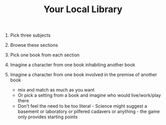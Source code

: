 #+TITLE: Your Local Library

1. Pick three subjects
2. Browse these sections
3. Pick one book from each section
4. Imagine a character from one book inhabiting another book
5. Imagine a character from one book involved in the premise of another book

 - mix and match as much as you want
 - Or pick a setting from a book and imagine who would live/work/play there
 - Don't feel the need to be too literal - Science might suggest a basement or laboratory or pilfered cadavers or anything - the game only provides starting points
